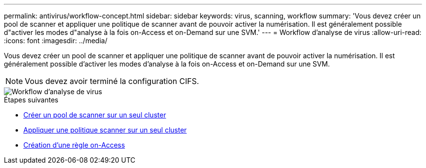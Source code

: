 ---
permalink: antivirus/workflow-concept.html 
sidebar: sidebar 
keywords: virus, scanning, workflow 
summary: 'Vous devez créer un pool de scanner et appliquer une politique de scanner avant de pouvoir activer la numérisation. Il est généralement possible d"activer les modes d"analyse à la fois on-Access et on-Demand sur une SVM.' 
---
= Workflow d'analyse de virus
:allow-uri-read: 
:icons: font
:imagesdir: ../media/


[role="lead"]
Vous devez créer un pool de scanner et appliquer une politique de scanner avant de pouvoir activer la numérisation. Il est généralement possible d'activer les modes d'analyse à la fois on-Access et on-Demand sur une SVM.


NOTE: Vous devez avoir terminé la configuration CIFS.

image::../media/avcfg-workflow.gif[Workflow d'analyse de virus]

.Étapes suivantes
* xref:create-scanner-pool-single-cluster-task.html[Créer un pool de scanner sur un seul cluster]
* xref:apply-scanner-policy-pool-task.html[Appliquer une politique scanner sur un seul cluster]
* xref:create-on-access-policy-task.html[Création d'une règle on-Access]

